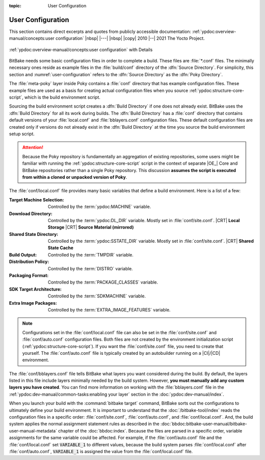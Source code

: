 :topic: User Configuration

User Configuration
==================

This section contains direct excerpts and quotes from publicly accessible
documentation: :ref:`ypdoc:overview-manual/concepts:user configuration`
|nbsp| |---| |nbsp| |copy| 2010 |--| 2021 The Yocto Project.

.. figure:: /user-configuration/overview-manual/user-configuration.png
   :name: user-configuration
   :figclass: align-center
   :align: center

   :ref:`ypdoc:overview-manual/concepts:user configuration`
   with Details

BitBake needs some basic configuration files in order to complete a build.
These files are :file:`*.conf` files. The minimally necessary ones reside
as example files in the :file:`build/conf` directory of the :dfn:`Source
Directory`. For simplicity, this section and :numref:`user-configuration`
refers to the :dfn:`Source Directory` as the :dfn:`Poky Directory`.

The :file:`meta-poky` layer inside Poky contains a :file:`conf` directory
that has example configuration files. These example files are used as a
basis for creating actual configuration files when you source
:ref:`ypdoc:structure-core-script`, which is the build environment script.

Sourcing the build environment script creates a :dfn:`Build Directory`
if one does not already exist. BitBake uses the :dfn:`Build Directory`
for all its work during builds. The :dfn:`Build Directory` has a
:file:`conf` directory that contains default versions of your
:file:`local.conf` and :file:`bblayers.conf` configuration files. These
default configuration files are created only if versions do not already
exist in the :dfn:`Build Directory` at the time you source the build
environment setup script.

.. attention::

   Because the Poky repository is fundamentally an aggregation of
   existing repositories, some users might be familiar with running the
   :ref:`ypdoc:structure-core-script` script in the context of separate
   |OE_| Core and BitBake repositories rather than a single Poky
   repository. This discussion :strong:`assumes the script is executed
   from within a cloned or unpacked version of Poky`.

The :file:`conf/local.conf` file provides many basic variables that define
a build environment. Here is a list of a few:

:Target Machine Selection: Controlled by the :term:`ypdoc:MACHINE` variable.
:Download Directory:       Controlled by the :term:`ypdoc:DL_DIR` variable.
                           Mostly set in :file:`conf/site.conf`.
                           |CRT| :strong:`Local Storage`
                           |CRT| :strong:`Source Material (mirrored)`
:Shared State Directory:   Controlled by the :term:`ypdoc:SSTATE_DIR` variable.
                           Mostly set in :file:`conf/site.conf`.
                           |CRT| :strong:`Shared State Cache`
:Build Output:             Controlled by the :term:`TMPDIR` variable.
:Distribution Policy:      Controlled by the :term:`DISTRO` variable.
:Packaging Format:         Controlled by the :term:`PACKAGE_CLASSES` variable.
:SDK Target Architecture:  Controlled by the :term:`SDKMACHINE` variable.
:Extra Image Packages:     Controlled by the :term:`EXTRA_IMAGE_FEATURES` variable.

.. note::

   Configurations set in the :file:`conf/local.conf` file can also be set in
   the :file:`conf/site.conf` and :file:`conf/auto.conf` configuration files.
   Both files are not created by the environment initialization script
   (:ref:`ypdoc:structure-core-script`). If you want the :file:`conf/site.conf`
   file, you need to create that yourself. The :file:`conf/auto.conf` file is
   typically created by an autobuilder running on a |CI|/|CD| environment.

The :file:`conf/bblayers.conf` file tells BitBake what layers you want
considered during the build. By default, the layers listed in this file include
layers minimally needed by the build system. However, :strong:`you must manually
add any custom layers you have created`. You can find more information on
working with the :file:`bblayers.conf` file in the
:ref:`ypdoc:dev-manual/common-tasks:enabling your layer` section in the
:doc:`ypdoc:dev-manual/index`.

When you launch your build with the :command:`bitbake target` command, BitBake
sorts out the configurations to ultimately define your build environment. It
is important to understand that the :doc:`/bitbake-tool/index` reads the
configuration files in a specific order: :file:`conf/site.conf`,
:file:`conf/auto.conf`, and :file:`conf/local.conf`. And, the build system
applies the normal assignment statement rules as described in the
:doc:`bbdoc:bitbake-user-manual/bitbake-user-manual-metadata` chapter of the
:doc:`bbdoc:index`. Because the files are parsed in a specific order, variable
assignments for the same variable could be affected. For example, if the
:file:`conf/auto.conf` file and the :file:`conf/local.conf` set
:code:`VARIABLE_1` to different values, because the build system parses
:file:`conf/local.conf` after :file:`conf/auto.conf`, :code:`VARIABLE_1`
is assigned the value from the :file:`conf/local.conf` file.

.. Local variables:
   coding: utf-8
   mode: text
   mode: rst
   End:
   vim: fileencoding=utf-8 filetype=rst :
